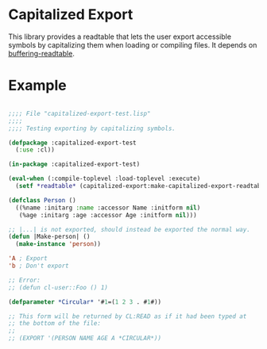 * Capitalized Export

This library provides a readtable that lets the user export accessible
symbols by capitalizing them when loading or compiling files. It
depends on [[https://github.com/pve1/buffering-readtable][buffering-readtable]].

* Example
#+BEGIN_SRC lisp

;;;; File "capitalized-export-test.lisp"
;;;;
;;;; Testing exporting by capitalizing symbols.

(defpackage :capitalized-export-test
  (:use :cl))

(in-package :capitalized-export-test)

(eval-when (:compile-toplevel :load-toplevel :execute)
  (setf *readtable* (capitalized-export:make-capitalized-export-readtable)))

(defclass Person ()
  ((%name :initarg :name :accessor Name :initform nil)
   (%age :initarg :age :accessor Age :initform nil)))

;; |...| is not exported, should instead be exported the normal way.
(defun |Make-person| ()
  (make-instance 'person))

'A ; Export
'b ; Don't export

;; Error:
;; (defun cl-user::Foo () 1)

(defparameter *Circular* '#1=(1 2 3 . #1#))

;; This form will be returned by CL:READ as if it had been typed at
;; the bottom of the file:
;;
;; (EXPORT '(PERSON NAME AGE A *CIRCULAR*))

#+END_SRC
